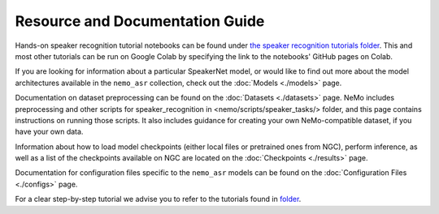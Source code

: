 
Resource and Documentation Guide
--------------------------------

Hands-on speaker recognition tutorial notebooks can be found under
`the speaker recognition tutorials folder <https://github.com/NVIDIA/NeMo/tree/main/tutorials/speaker_tasks/>`_. This and most other tutorials can be run on Google Colab by specifying the link to the notebooks' GitHub pages on Colab.

If you are looking for information about a particular SpeakerNet model, or would like to find out more about the model
architectures available in the ``nemo_asr`` collection, check out the :doc:`Models <./models>` page.

Documentation on dataset preprocessing can be found on the :doc:`Datasets <./datasets>` page.
NeMo includes preprocessing and other scripts for speaker_recognition in <nemo/scripts/speaker_tasks/> folder, and this page contains instructions on running
those scripts. It also includes guidance for creating your own NeMo-compatible dataset, if you have your own data.

Information about how to load model checkpoints (either local files or pretrained ones from NGC), perform inference, as well as a list
of the checkpoints available on NGC are located on the :doc:`Checkpoints <./results>` page.

Documentation for configuration files specific to the ``nemo_asr`` models can be found on the
:doc:`Configuration Files <./configs>` page.


For a clear step-by-step tutorial we advise you to refer to the tutorials found in `folder <https://github.com/NVIDIA/NeMo/tree/main/tutorials/speaker_tasks/>`_.
